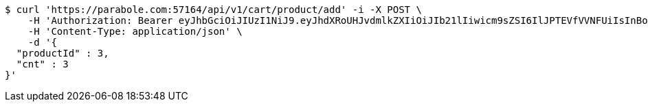 [source,bash]
----
$ curl 'https://parabole.com:57164/api/v1/cart/product/add' -i -X POST \
    -H 'Authorization: Bearer eyJhbGciOiJIUzI1NiJ9.eyJhdXRoUHJvdmlkZXIiOiJIb21lIiwicm9sZSI6IlJPTEVfVVNFUiIsInBob25lIjoiMTExMSIsImltYWdlVXJsIjoiaHR0cHM6Ly9zc2wucHN0YXRpYy5uZXQvc3RhdGljL2NhZmUvY2FmZV9wYy9kZWZhdWx0L2NhZmVfcHJvZmlsZV83Ny5wbmciLCJuaWNrbmFtZSI6IjExMTExIiwidXNlcklkIjoxMSwiZW1haWwiOiIxMTExIiwidXNlcm5hbWUiOiIxMTExMSIsImlhdCI6MTY2ODI0OTM1NiwiZXhwIjoxNjY4MzM1NzU2fQ.dGOKB6YwuagqODlKkLAUg3lfsJbmTlBHK-ZxeHVhpZY' \
    -H 'Content-Type: application/json' \
    -d '{
  "productId" : 3,
  "cnt" : 3
}'
----